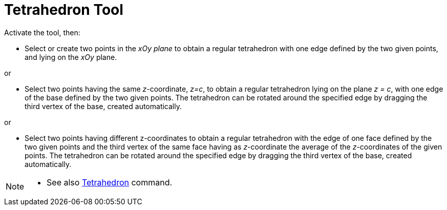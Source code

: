= Tetrahedron Tool
:page-en: tools/Regular_Tetrahedron
ifdef::env-github[:imagesdir: /en/modules/ROOT/assets/images]

Activate the tool, then:

* Select or create two points in the _xOy plane_ to obtain a regular tetrahedron with one edge defined by the two given points, and lying on the _xOy_ plane.

or

* Select two points having the same _z_-coordinate, _z=c_, to obtain a regular tetrahedron lying on the plane _z = c_, with one edge of the base defined by the two given points. The tetrahedron can be rotated around the specified edge by dragging the third vertex of the base, created automatically.

or

* Select two points having different z-coordinates to obtain a regular tetrahedron with the edge of one face defined by the two given points and the third vertex of the same face having as _z_-coordinate the average of the _z_-coordinates of the given points. The tetrahedron can be rotated around the specified edge by dragging the third vertex of the base, created automatically.


[NOTE]
====

* See also xref:/commands/Tetrahedron.adoc[Tetrahedron] command.

====
